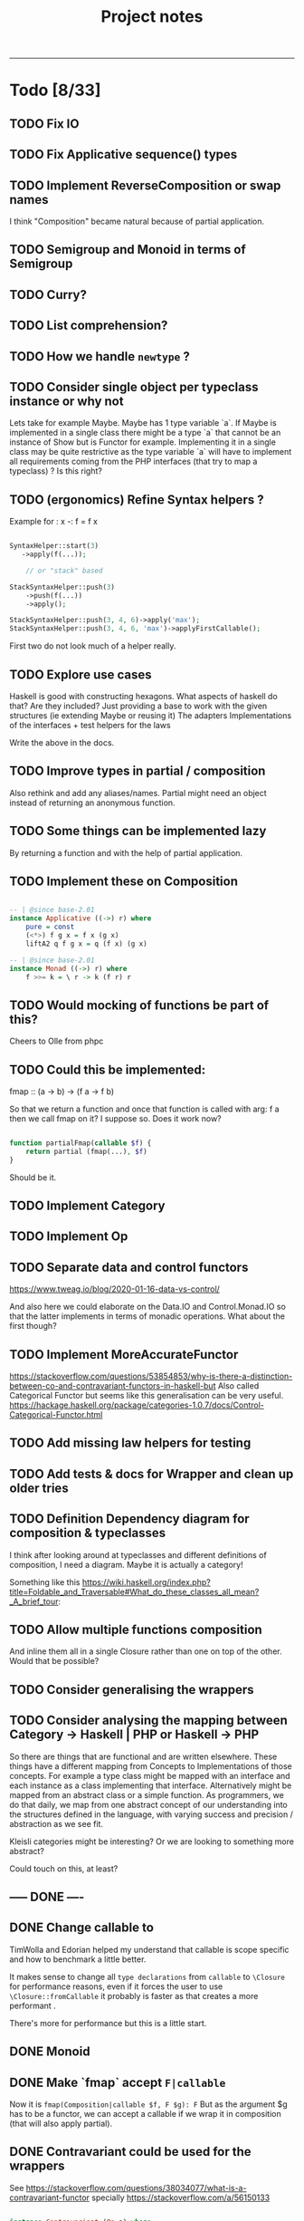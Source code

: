 #+TITLE: Project notes
-----

* Todo [8/33]
** TODO Fix IO
** TODO Fix Applicative sequence() types
** TODO Implement ReverseComposition or swap names
I think "Composition" became natural because of partial application.
** TODO Semigroup and Monoid in terms of Semigroup
** TODO Curry?
** TODO List comprehension?
** TODO How we handle ~newtype~ ?
** TODO Consider single object per typeclass instance or why not
Lets take for example Maybe. Maybe has 1 type variable `a`. If Maybe
is implemented in a single class there might be a type `a` that cannot
be an instance of Show but is Functor for example. Implementing it in
a single class may be quite restrictive as the type variable `a` will
have to implement all requirements coming from the PHP interfaces
(that try to map a typeclass) ? Is this right?
** TODO (ergonomics) Refine Syntax helpers ?

Example for : x -: f = f x

#+begin_src php

  SyntaxHelper::start(3)
     ->apply(f(...));

      // or "stack" based

  StackSyntaxHelper::push(3)
      ->push(f(...))
      ->apply();

  StackSyntaxHelper::push(3, 4, 6)->apply('max');
  StackSyntaxHelper::push(3, 4, 6, 'max')->applyFirstCallable();

#+end_src

First two do not look much of a helper really.
** TODO Explore use cases
Haskell is good with constructing hexagons. What aspects of haskell do that? Are they included?
Just providing a base to work with the given structures (ie extending Maybe or reusing it)
The adapters
Implementations of the interfaces + test helpers for the laws

Write the above in the docs.
** TODO Improve types in partial / composition
Also rethink and add any aliases/names. Partial might need an object instead of returning an anonymous function.
** TODO Some things can be implemented lazy
By returning a function and with the help of partial application.
** TODO Implement these on Composition
#+begin_src haskell

-- | @since base-2.01
instance Applicative ((->) r) where
    pure = const
    (<*>) f g x = f x (g x)
    liftA2 q f g x = q (f x) (g x)

-- | @since base-2.01
instance Monad ((->) r) where
    f >>= k = \ r -> k (f r) r

#+end_src

** TODO Would mocking of functions be part of this?
Cheers to Olle from phpc
** TODO Could this be implemented:
fmap :: (a -> b) -> (f a -> f b)

So that we return a function and once that function is called with arg: f a then we call fmap on it?
I suppose so. Does it work now?

#+begin_src php

  function partialFmap(callable $f) {
      return partial (fmap(...), $f)
  }

#+end_src

Should be it.

** TODO Implement Category
** TODO Implement Op
** TODO Separate data and control functors
https://www.tweag.io/blog/2020-01-16-data-vs-control/

And also here we could elaborate on the Data.IO and Control.Monad.IO
so that the latter implements in terms of monadic operations. What
about the first though?
** TODO Implement MoreAccurateFunctor
https://stackoverflow.com/questions/53854853/why-is-there-a-distinction-between-co-and-contravariant-functors-in-haskell-but
Also called Categorical Functor but seems like this generalisation can be very useful.
https://hackage.haskell.org/package/categories-1.0.7/docs/Control-Categorical-Functor.html

** TODO Add missing law helpers for testing
** TODO Add tests & docs for Wrapper and clean up older tries
** TODO Definition Dependency diagram for composition & typeclasses
I think after looking around at typeclasses and different definitions
of composition, I need a diagram. Maybe it is actually a category!

Something like this https://wiki.haskell.org/index.php?title=Foldable_and_Traversable#What_do_these_classes_all_mean?_A_brief_tour:

** TODO Allow multiple functions composition
And inline them all in a single Closure rather than one on top of the
other. Would that be possible?
** TODO Consider generalising the wrappers
** TODO Consider analysing the mapping between Category -> Haskell | PHP or Haskell -> PHP
So there are things that are functional and are written
elsewhere. These things have a different mapping from Concepts to
Implementations of those concepts. For example a type class might be
mapped with an interface and each instance as a class implementing
that interface. Alternatively might be mapped from an abstract class
or a simple function. As programmers, we do that daily, we map from
one abstract concept of our understanding into the structures defined
in the language, with varying success and precision / abstraction as
we see fit.

Kleisli categories might be interesting? Or we are looking to
something more abstract?

Could touch on this, at least?
** ----- DONE ----
** DONE Change callable to \Closure
TimWolla and Edorian helped my understand that callable is scope
specific and how to benchmark a little better.

It makes sense to change all ~type declarations~ from ~callable~ to
~\Closure~ for performance reasons, even if it forces the user to use
~\Closure::fromCallable~ it probably is faster as that creates a more
performant \Closure.

There's more for performance but this is a little start.

** DONE Monoid
** DONE Make `fmap` accept ~F|callable~
Now it is ~fmap(Composition|callable $f, F $g): F~ But as the argument $g has to
be a functor, we can accept a callable if we wrap it in composition (that will
also apply partial).
** DONE Contravariant could be used for the wrappers
See https://stackoverflow.com/questions/38034077/what-is-a-contravariant-functor
specially https://stackoverflow.com/a/56150133

#+begin_src haskell

instance Contravariant (Op a) where
  contramap :: (b' -> b) -> (Op a b -> Op a b')
  contramap f g = Op (getOp g . f)

#+end_src

contramap :: (b -> a) -> f a -> f b

The (b -> a) in Contravariant defines the "medium", the way we are going to produce
something that can consume b out of something that was consuming a.

** DONE Generalise the callable so that can pass Composition too
** DONE Partial function application depends on signatures.
** DONE How do we reflect types from Composition ?
I think this actually is easy to solve if we return the ReflectionFunction instance from Composition.
After handling the infinite loop.
** DONE Partial application
This seems such a central piece.
* Other notes
** Trying the pipe operator
*** Try flipping ~__invoke~ with `fmap` or `bind` at will (some dynamic front object).
Or contramap once implemented, something along the lines of:

#+begin_src php

  cFlippedWithFmap ('abs') |> $maybeInt // 

#+end_src

Could then mean

#+begin_src php

  fmap ('abs', $maybeInt);

  // coming from calling `fmap()` in the $maybeInt object, cFlippedWithFmap would have to implement
  // that in its __invoke

#+end_src
*** Play with contramap and the pipe operator
** Random Insights
*** Implementing fmap with fmap function and a composition
When implementing fmap for an instance, we can always ~fmap()~ over a
~Composition~ to have a central place where we can control things like
partial application or other `utilities`. It is however slightly more
expensive as it wraps things again and again and does a few extra
calls.
** Random ideas
*** Is there a any tricky/hacky way to use variable variables?
Ie for creating something with "referential transparency"
See https://wiki.haskell.org/index.php?title=Referential_transparency

Or list comprehension? Some snippets that could be inspirational.

#+begin_src php

  $some = 123456;
  $var1 = $var2 = 'some';

  foreach (['var1', 'var2'] as $k => $outer)
      foreach (['new value', 'next value'] as $$outer)
          funcWithTwoArgs($var1, $var2);

  print "\n" . $var1;
  print "\n" . $var2;

#+end_src

#+begin_src php

  function funcWithTwoArgs($var1, $var2) {
      print_r ( compact('var1', 'var2') );
  }

  function listComp(iterable $variables, iterable $values) {
      foreach ($variables as $k => $outer)
          foreach ($values as $$outer)
              funcWithTwoArgs($var1, $var2);
  }

  listComp(['var1', 'var2'], ['one', 'two']);

#+end_src

*** Could avoid func(...) notation
Could avoid func(...) notation if every function (ie in ~Composition::__invoke~) we check
how many arguments we have been given and either return a function or call the function.
Isn't that essentially what we already do with ~partial~ ? Yes.. So this code:

#+begin_src php

  function f($a, $b) { return $a + $b };

  $f = c('f');
  $partiallyApplied = $f(); // does not need to be c('f')(...) because `partial` returns a function now
  $partiallyAppliedA = $f(123) // again partial returns a function but with one arg

#+end_src

** Journeys [1/2]
*** DONE Safety journey
It is a little vague how "safety" is defined. There is type safety or
safe from side-effects.

Concentrating on the second, side-effects safety, one can define a
function that wraps a given function call in a try-catch
block. Generalising a little bit, one can define a "control" structure
for the same.

Generalising even further, a type class for things that safely do
something. This is a bit reverse from the idea of Maybe and Either on
their face value.

Generalising to a different direction, if that even makes sense, one
could say that anything that can be called can be called safely or
unsafely. Therefore a control structure could capture all cases,
allowing to opt-in for safety? More or less the implementation of
try-catch is doing that.

One could also go sideways, defining towards the direction of Catch,
providing a way to not only safely run something but also handle one
or multiple catch cases.

There must be some intuition from Haskell and/or monads that do the
same, or partial functions. See Control.Exception.

However, the level of generalisation is not something you can choose
for all cases. Different generalisation is chosen depending on
different solutions or implementations. One cannot say X
implementation is all you need and captures all your possible
scenarios and use-cases. This seems like an obvious observation now
but maybe put some things into perspective.

The meaning of this last paragraphs concludes this journey, meaning
that all different ways may or may not be interesting for some
use-case or scenario therefore different approaches are still
interesting to be implemented in this lib and it is up to the user to
decide as they are the one controlling the level of generalisation in
their "safety" choices that is desired each time.

*** TODO Partial application improvement journey
On partial application currently there is a single function that sorts
out the situation, however this seems to be hard to deal with the
types. Would a more elaborate implementation, one that analyses the
terms help with the types or even provide more features?

Previous notes from the todo item that turned into a journey:

#+BEGIN_QUOTE
Write tests for the actual usage, see that it works passing one
argument at a time. Somewhere had to pass both at one call.
Would an object help rather than a closure for the types?

I think fixing partial in respect to the types will help a lot with
the static analysis errors.
#+END_QUOTE

* Feedback
** Discord
adrian.2688 — i'd stick those utility methods into the associated
 classes, as static methods ditch functions.php

also when your traits refer to a method it expects the using class to
have, you should define that method on the trait as abstract more
broadly, as you work with this i'd suggest thinking more about how the
ideas could apply / be more "naturally" implemented in php, rather
than just trying to port them directly.  i don't do haskell, but some
of these concepts seem like they don't accomplish much as php tools

Crell — Functions are fine, but they does seem a bit over
 engineered. And Left/Right eithers s**k. 🙂 Explicit Result eithers
 are better DX.  I have my own composition centric library I've been
 using, and am now trying again to get into core.

https://github.com/Crell/fp
